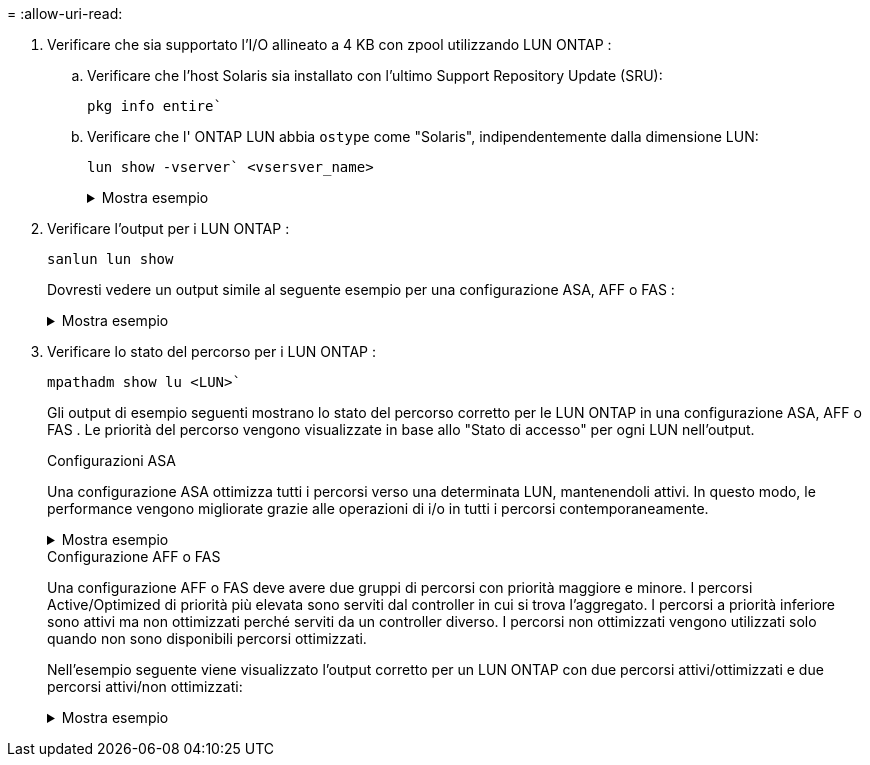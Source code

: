 = 
:allow-uri-read: 


. Verificare che sia supportato l'I/O allineato a 4 KB con zpool utilizzando LUN ONTAP :
+
.. Verificare che l'host Solaris sia installato con l'ultimo Support Repository Update (SRU):
+
[source, cli]
----
pkg info entire`
----
.. Verificare che l' ONTAP LUN abbia `ostype` come "Solaris", indipendentemente dalla dimensione LUN:
+
[source, cli]
----
lun show -vserver` <vsersver_name>
----
+
.Mostra esempio
[%collapsible]
====
[listing]
----
chat-a800-31-33-35-37::*> lun show -vserver solaris_fcp -path /vol/sol_195_zpool_vol_9/lun -fields ostype
vserver     path                         ostype
----------- ---------------------------- -------
solaris_fcp /vol/sol_195_zpool_vol_9/lun solaris
----
====


. Verificare l'output per i LUN ONTAP :
+
[source, cli]
----
sanlun lun show
----
+
Dovresti vedere un output simile al seguente esempio per una configurazione ASA, AFF o FAS :

+
.Mostra esempio
[%collapsible]
====
[listing]
----
root@sparc-s7-55-148:~# sanlun lun show -pv

                    ONTAP Path: Solaris_148_siteA:/vol/Triage/lun
                           LUN: 0
                      LUN Size: 20g
                   Host Device: /dev/rdsk/c0t600A098038314B32685D573064776172d0s2
                          Mode: C
            Multipath Provider: Sun Microsystems
              Multipath Policy: Native
----
====
. Verificare lo stato del percorso per i LUN ONTAP :
+
[source, cli]
----
mpathadm show lu <LUN>`
----
+
Gli output di esempio seguenti mostrano lo stato del percorso corretto per le LUN ONTAP in una configurazione ASA, AFF o FAS .  Le priorità del percorso vengono visualizzate in base allo "Stato di accesso" per ogni LUN nell'output.

+
[role="tabbed-block"]
====
.Configurazioni ASA
--
Una configurazione ASA ottimizza tutti i percorsi verso una determinata LUN, mantenendoli attivi. In questo modo, le performance vengono migliorate grazie alle operazioni di i/o in tutti i percorsi contemporaneamente.

.Mostra esempio
[%collapsible]
=====
[listing, subs="+quotes"]
----
root@sparc-s7-55-82:~# mpathadm show lu /dev/rdsk/c0t600A098038313953495D58674777794Bd0s2
Logical Unit:  /dev/rdsk/c0t600A098038313953495D58674777794Bd0s2
        mpath-support:  libmpscsi_vhci.so
        Vendor:  NETAPP
        Product:  LUN C-Mode
        Revision:  9171
        Name Type:  unknown type
        Name:  600a098038313953495d58674777794b
        Asymmetric:  yes
        Current Load Balance:  round-robin
        Logical Unit Group ID:  NA
        Auto Failback:  on
        Auto Probing:  NA

        Paths:
                Initiator Port Name:  100000109bd30070
                Target Port Name:  20b9d039ea593393
                Logical Unit Number:  0
                Override Path:  NA
                Path State:  OK
                Disabled:  no

                Initiator Port Name:  100000109bd30070
                Target Port Name:  20b8d039ea593393
                Logical Unit Number:  0
                Override Path:  NA
                Path State:  OK
                Disabled:  no

                Initiator Port Name:  100000109bd3006f
                Target Port Name:  20b3d039ea593393
                Logical Unit Number:  0
                Override Path:  NA
                Path State:  OK
                Disabled:  no

                Initiator Port Name:  100000109bd3006f
                Target Port Name:  20b4d039ea593393
                Logical Unit Number:  0
                Override Path:  NA
                Path State:  OK
                Disabled:  no

        Target Port Groups:
                ID:  1003
                Explicit Failover:  no
                Access State:  *active optimized*
                Target Ports:
                        Name:  20b9d039ea593393
                        Relative ID:  8

                        Name:  20b4d039ea593393
                        Relative ID:  3

                ID:  1002
                Explicit Failover:  no
                Access State:  *active optimized*
                Target Ports:
                        Name:  20b8d039ea593393
                        Relative ID:  7

                        Name:  20b3d039ea593393
                        Relative ID:  2
----
=====
--
.Configurazione AFF o FAS
--
Una configurazione AFF o FAS deve avere due gruppi di percorsi con priorità maggiore e minore. I percorsi Active/Optimized di priorità più elevata sono serviti dal controller in cui si trova l'aggregato. I percorsi a priorità inferiore sono attivi ma non ottimizzati perché serviti da un controller diverso. I percorsi non ottimizzati vengono utilizzati solo quando non sono disponibili percorsi ottimizzati.

Nell'esempio seguente viene visualizzato l'output corretto per un LUN ONTAP con due percorsi attivi/ottimizzati e due percorsi attivi/non ottimizzati:

.Mostra esempio
[%collapsible]
=====
[listing, subs="+quotes"]
----
root@chatsol-54-195:~# mpathadm show lu /dev/rdsk/c0t600A0980383044376C3F4E694E506E44d0s2
Logical Unit:  /dev/rdsk/c0t600A0980383044376C3F4E694E506E44d0s2
        mpath-support:  libmpscsi_vhci.so
        Vendor:  NETAPP
        Product:  LUN C-Mode
        Revision:  9171
        Name Type:  unknown type
        Name:  600a0980383044376c3f4e694e506e44
        Asymmetric:  yes
        Current Load Balance:  round-robin
        Logical Unit Group ID:  NA
        Auto Failback:  on
        Auto Probing:  NA

        Paths:

                Initiator Port Name:  100000109b56c5fb
                Target Port Name:  205200a098ba7afe
                Logical Unit Number:  1
                Override Path:  NA
                Path State:  OK
                Disabled:  no

                Initiator Port Name:  100000109b56c5fb
                Target Port Name:  205000a098ba7afe
                Logical Unit Number:  1
                Override Path:  NA
                Path State:  OK
                Demoted:  yes
                Disabled:  no

                Initiator Port Name:  100000109b56c5fa
                Target Port Name:  204f00a098ba7afe
                Logical Unit Number:  1
                Override Path:  NA
                Path State:  OK
                Demoted:  yes
                Disabled:  no

                Initiator Port Name:  100000109b56c5fa
                Target Port Name:  205100a098ba7afe
                Logical Unit Number:  1
                Override Path:  NA
                Path State:  OK
                Disabled:  no

        Target Port Groups:
                ID:  1001
                Explicit Failover:  no
                Access State:  *active not optimized*
                Target Ports:
                        Name:  205200a098ba7afe
                        Relative ID:  8

                        Name:  205100a098ba7afe
                        Relative ID:  7

                ID:  1000
                Explicit Failover:  no
                Access State:  *active optimized*
                Target Ports:
                        Name:  205000a098ba7afe
                        Relative ID:  6

                        Name:  204f00a098ba7afe
                        Relative ID:  5
----
=====
--
====

